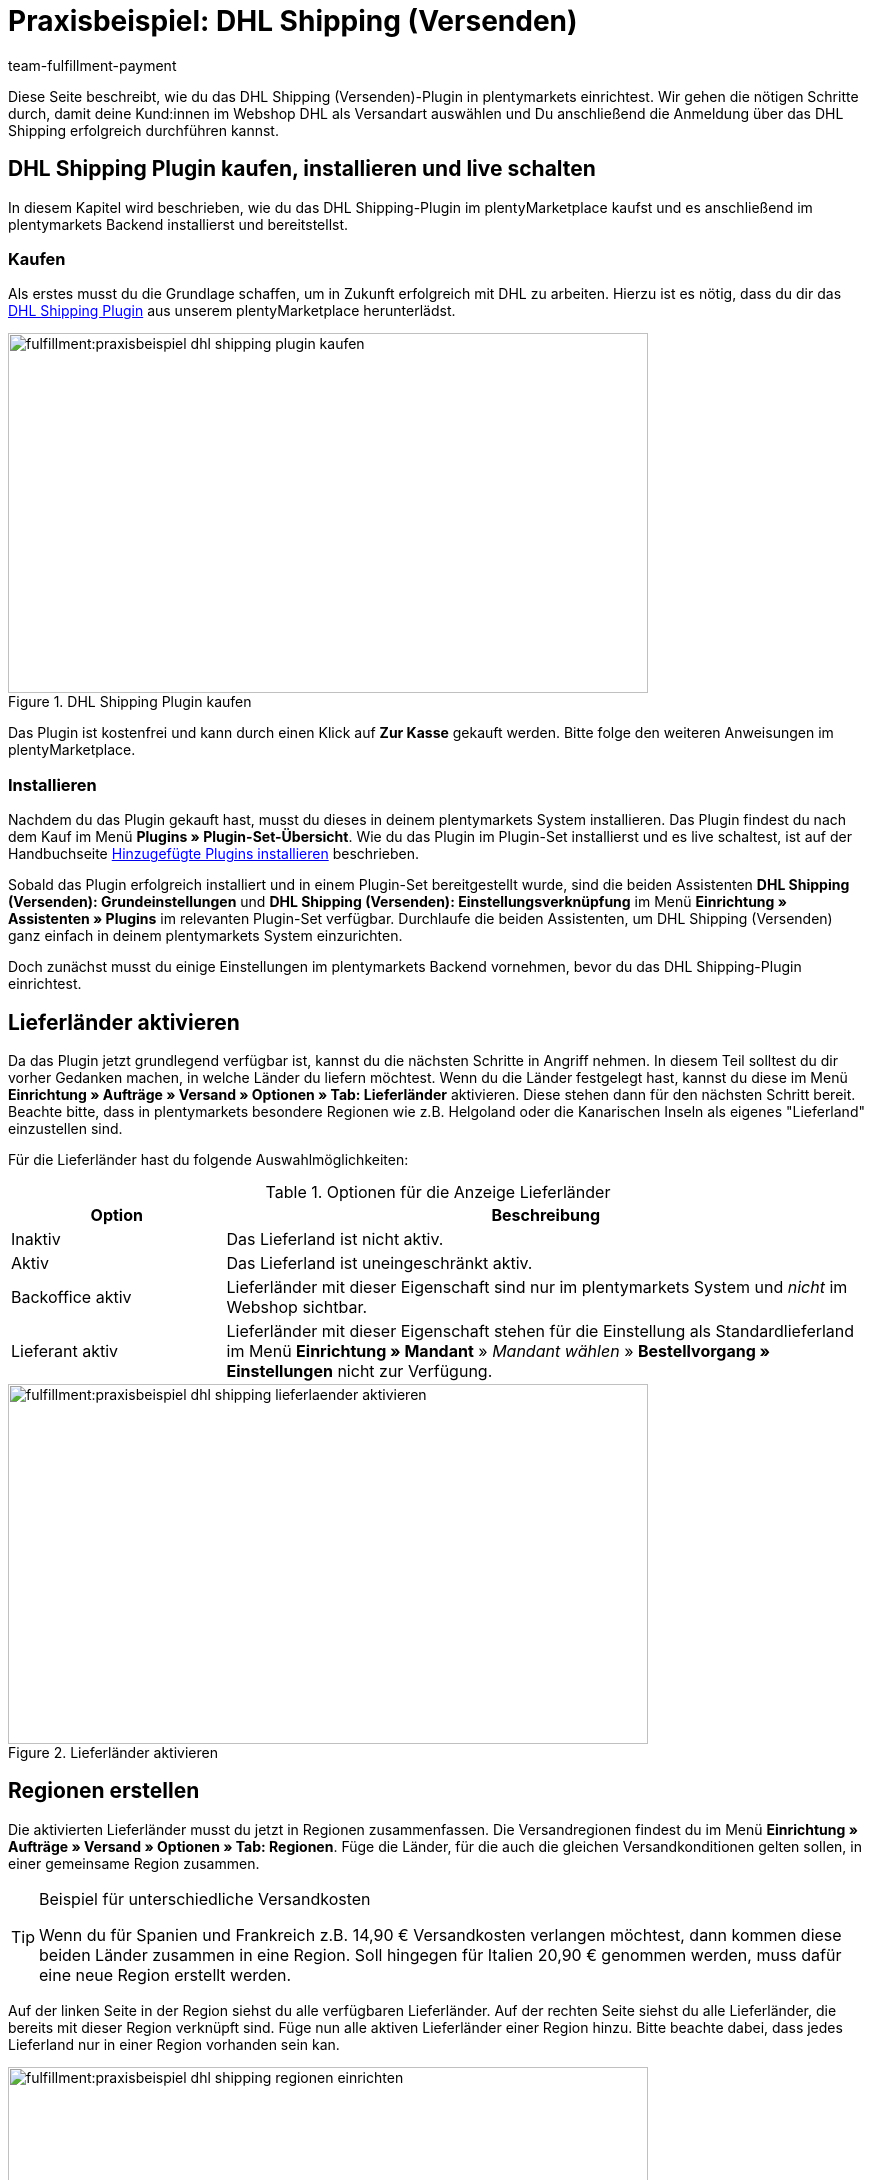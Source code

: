 = Praxisbeispiel: DHL Shipping (Versenden)
:keywords: DHL Shipping (Versenden), plugin, DHL Plugin, DHL-Plugin, Plugin DHL
:description: Erfahre, wie du das DHL Shipping (Versenden)-Plugin in plentymarkets einrichtest.
:id: S6ALNG3
:author: team-fulfillment-payment

Diese Seite beschreibt, wie du das DHL Shipping (Versenden)-Plugin in plentymarkets einrichtest. Wir gehen die nötigen Schritte durch, damit deine Kund:innen im Webshop DHL als Versandart auswählen und Du anschließend die Anmeldung über das DHL Shipping erfolgreich durchführen kannst.

== DHL Shipping Plugin kaufen, installieren und live schalten

In diesem Kapitel wird beschrieben, wie du das DHL Shipping-Plugin im plentyMarketplace kaufst und es anschließend im plentymarkets Backend installierst und bereitstellst.

=== Kaufen

Als erstes musst du die Grundlage schaffen, um in Zukunft erfolgreich mit DHL zu arbeiten. Hierzu ist es nötig, dass du dir das link:https://marketplace.plentymarkets.com/de/plugins/integration/DHLShipping_4871[DHL Shipping Plugin^] aus unserem plentyMarketplace herunterlädst.

.DHL Shipping Plugin kaufen
image::fulfillment:praxisbeispiel-dhl-shipping-plugin-kaufen.png[width=640, height=360]

Das Plugin ist kostenfrei und kann durch einen Klick auf *Zur Kasse* gekauft werden. Bitte folge den weiteren Anweisungen im plentyMarketplace.

=== Installieren

Nachdem du das Plugin gekauft hast, musst du dieses in deinem plentymarkets System installieren. Das Plugin findest du nach dem Kauf im Menü *Plugins » Plugin-Set-Übersicht*. Wie du das Plugin im Plugin-Set installierst und es live schaltest, ist auf der Handbuchseite xref:plugins:hinzugefuegte-plugins-installieren.adoc#[Hinzugefügte Plugins installieren] beschrieben.

Sobald das Plugin erfolgreich installiert und in einem Plugin-Set bereitgestellt wurde, sind die beiden Assistenten *DHL Shipping (Versenden): Grundeinstellungen* und *DHL Shipping (Versenden): Einstellungsverknüpfung* im Menü *Einrichtung » Assistenten » Plugins* im relevanten Plugin-Set verfügbar. Durchlaufe die beiden Assistenten, um DHL Shipping (Versenden) ganz einfach in deinem plentymarkets System einzurichten.

Doch zunächst musst du einige Einstellungen im plentymarkets Backend vornehmen, bevor du das DHL Shipping-Plugin einrichtest.

== Lieferländer aktivieren

Da das Plugin jetzt grundlegend verfügbar ist, kannst du die nächsten Schritte in Angriff nehmen. In diesem Teil solltest du dir vorher Gedanken machen, in welche Länder du liefern möchtest. Wenn du die Länder festgelegt hast, kannst du diese im Menü *Einrichtung » Aufträge » Versand » Optionen » Tab: Lieferländer* aktivieren. Diese stehen dann für den nächsten Schritt bereit. Beachte bitte, dass in plentymarkets besondere Regionen wie z.B. Helgoland oder die Kanarischen Inseln als eigenes "Lieferland" einzustellen sind.

Für die Lieferländer hast du folgende Auswahlmöglichkeiten:

[[table-lieferlaender-aktivieren]]
.Optionen für die Anzeige Lieferländer
[cols="1,3"]
|====
|Option |Beschreibung

|Inaktiv
|Das Lieferland ist nicht aktiv.

|Aktiv
|Das Lieferland ist uneingeschränkt aktiv.

|Backoffice aktiv
|Lieferländer mit dieser Eigenschaft sind nur im plentymarkets System und _nicht_ im Webshop sichtbar.

|Lieferant aktiv
|Lieferländer mit dieser Eigenschaft stehen für die Einstellung als Standardlieferland im Menü *Einrichtung » Mandant* » _Mandant wählen_ » *Bestellvorgang » Einstellungen* nicht zur Verfügung.
|====

.Lieferländer aktivieren
image::fulfillment:praxisbeispiel-dhl-shipping-lieferlaender-aktivieren.png[width=640, height=360]

== Regionen erstellen

Die aktivierten Lieferländer musst du jetzt in Regionen zusammenfassen. Die Versandregionen findest du im Menü *Einrichtung » Aufträge » Versand » Optionen » Tab: Regionen*. Füge die Länder, für die auch die gleichen Versandkonditionen gelten sollen, in einer gemeinsame Region zusammen.

[TIP]
.Beispiel für unterschiedliche Versandkosten
====
Wenn du für Spanien und Frankreich z.B. 14,90 € Versandkosten verlangen möchtest, dann kommen diese beiden Länder zusammen in eine Region. Soll hingegen für Italien 20,90 € genommen werden, muss dafür eine neue Region erstellt werden.
====

Auf der linken Seite in der Region siehst du alle verfügbaren Lieferländer. Auf der rechten Seite siehst du alle Lieferländer, die bereits mit dieser Region verknüpft sind. Füge nun alle aktiven Lieferländer einer Region hinzu. Bitte beachte dabei, dass jedes Lieferland nur in einer Region vorhanden sein kan.

.Regionen einrichten
image::fulfillment:praxisbeispiel-dhl-shipping-regionen-einrichten.png[width=640, height=360]

== Versanddienstleister erstellen

Außer den Lieferländern und den dazu passenden Regionen benötigst du noch den richtigen Versanddienstleister, um eine Brücke zwischen dem Plugin und den Versandprofilen zu schaffen. Den Versanddienstleister konfigurierst du im Menü *Einrichtung » Aufträge » Versand » Optionen » Tab: Versanddienstleister*.

Hier wählst du einen Namen für den Versanddienstleister aus und wählst aus dem Dropdown-Menü den Dienstleister *DHL Shipping (Versenden)* aus.

.Versanddienstleister erstellen
image::fulfillment:praxisbeispiel-dhl-shipping-versanddienstleister-erstellen.png[width=640, height=360]

[NOTE]
.Tracking-URL
====
Außerdem speicherst du in diesem Menü die Tracking-URL *+http://nolp.dhl.de/nextt-online-public/set_identcodes.do?lang=de&zip=$PLZ&idc=$PaketNr+*, die für den späteren E-Mail-Versand verwendet wird.
====

== Versandprofil erstellen

Alle Menüpunkte, die du bisher eingerichtet hast, treffen im Versandprofil aufeinander. Hierzu wechselst du in das Menü *Einrichtung » Aufträge » Versand » Optionen » Tab: Versandprofile*. Mit einem Klick auf die Schaltfläche *Neu* (icon:plus-square[role="green"]) erstellst du ein neues Versandprofil und landest direkt im Tab *Base*. Das Tab *Portotabelle* ist erst nach dem ersten Speichern sichtbar.

=== Base

Im Tab *Base* legst du die grundsätzlichen Einstellungen für dein Versandprofil fest.

[[table-feldnamen-versandprofil]]
.Feldnamenbeschreibungen im Versandprofil
[cols="1,3"]
|====
|Feldname |Beschreibung

|Versanddienstleister
|Wähle hier den zuvor angelegten Versanddienstleister aus.

|Name & Name (Backend)
|Wähle hier einen Namen für das Front- und Backend in der jeweiligen Sprache aus.

|Markierung
|Hier kannst du dem Profil eine Markierung geben. (z.B. das DHL Logo)

|Priorität
|Die Priorität bestimmt die Reihenfolge der im Webshop angezeigten Versandprofile.

|Kategorie
|Die Kategorieoption ermöglicht eine zusätzliche Priorisierung der Versandprofile.
Ein konkretes Anwendungsbeispiel findest du xref:fulfillment:versand-vorbereiten.adoc#1300[hier].

|Artikel Portoaufschlag
|Hiermit kannst du am Artikel hinterlegte Portoaufschläge aktivieren.

|Postident
|Diese Option musst du aktivieren, wenn ein Postident nötig ist. Z.B. bei FSK18 Ware.

|Bei neuen Artikeln aktivieren
|Diese Option aktivieren, damit das Profil immer an neuen Artikeln aktiv ist.

|Nachnahme
|Option aktivieren, damit Kund:innen im plentyShop LTS-Checkout im Webshop die Zahlungsart _Nachnahme_ wählen können.

|Inselzuschlag
|Es wird der eingestellte Portoaufschlag bei einer Lieferung zu bestimmten Inseln anhand der definierten Liste in plentymarkets berechnet.

|Mandanten (Shops)
|Hier wählst du die Mandaten aus, welche mit diesem Versandprofil verknüpft sein sollen. Es muss mindestens ein Mandant eingestellt sein, damit das Versandprofil auswählbar ist.

|Auftragsherkunft
|Hier wählst du die Auftragsherkünfte aus, für die dieses Versandprofil frei gegeben sein sollen.

|Gesperrte Zahlungsarten
|Hier wählst du die Zahlungsarten aus, für die das Versandprofil _nicht_ auswählbar sein soll.

|Gesperrte Kundenklassen
|Wähle hier die Kundenklassen aus, für die das Versandprofil _nicht_ auswählbar sein soll.

|Versandgruppen
|Versandprofile können einer Versandgruppe hinzugefügt werden, damit die Zuweisung von Versandprofilen am Artikel vereinfacht werden kann.

| *eBay*
|

|Konto
|Wähle hier ein eBay Konto aus, falls du eines verknüpfen möchtest.

|Listingtyp
|Auswahlmöglichkeiten: +
*Alle* = Alle Listingtypen +
*Auktion* = Nur Auktionen +
*Festpreis-/Shop Artikel* = Nur Festpreis bzw. Shop Artikel (Shop Artikel nur für Hood)

|Expressversand
|Aktivieren, wenn dieses Versandprofil für einen Expressversand bei eBay genutzt werden soll.

|Treueprogramm
|Hier kannst du ein oder mehrere Treueprogramme wie eBay Plus oder Amazon Prime mit diesem Versandprofil verknüpfen.

|====

=== Portotabelle

Das Tab *Portotabelle* ist erst verfügbar, wenn du das Versandprofil gespeichert hast. In diesem Tab werden die Portotabellen für die jeweiligen vorher eingerichteten Regionen angezeigt. Das heißt, hier legst du die Preise und den Berechnungstypen für die einzelnen Region fest.
Wähle die Berechnungsgrundlage für die Versandkosten aus. Es gibt die Auswahlmöglichkeiten: *Pauschal*, *Gewichtsabhängig*, *Volumenabhängig*, *Mengenabhängig*, *Preisabhängig* und *Artikelporto*.

Je nach Einstellung des Typen musst du die passenden Preise eingeben. Außerdem kannst du für jede Portotabelle angeben, ab welchem Betrag der Versand kostenfrei ist oder dass er z.B. ab 100 € Warenwert statt der pauschal eingestellten 4,99 € nur noch 2,50 € kostet.

Der Beschränkungstyp schränkt das Versandprofil ein. Passe aber auf, dass du mit deinen Versandprofilen einen nahtlosen Übergang ermöglichst, damit z.B. bei einem eingestellten Maximalgewicht von 20 kg in einem Versandprofil und dem Kauf von zwei Artikeln mit je 11 kg, noch ein anderes Versandprofil auswählbar ist und eine Fehlermeldung im Webshop verhindert wird.

Als Standardpaket kannst du ein vorher definiertes Versandpaket hinterlegen. Ein Versandpaket definierst du im Menü *Einrichtung » Aufträge » Versand » Versandpakete*. So kannst du z.B. feste Maße übertragen, wenn du nur eine Paketgröße für den Versand verwendest.

[NOTE]
.Berechnungstypen
====
Bitte beachte, dass du z.B. für die gewichtsabhängige Berechnung auch die Gewichte an den einzelnen Artikeln pflegen musst. Ansonsten ist eine Berechnung nicht möglich.
====

.Berechnungstypen in der Portotabelle
image::fulfillment:praxisbeispiel-dhl-shipping-portotabelle-berechnungstypen.png[width=640, height=360]

[NOTE]
.Portotabelle aktivieren
====
Eine Portotabelle ist erst aktiv, wenn diese gespeichert wurde. Ansonsten siehst du den Hinweis `Region wird im Versandprofil nicht verwendet. Preis eintragen und speichern, um Region zu verwenden. Portotabelle speichern und neu laden, um Versanddienstleister-Einstellungen anzuzeigen.`
====

== Versandprofil am Artikel aktivieren

Im Menü *Artikel » Artikel bearbeiten* im Tab *Global* des Artikels musst du jetzt alle Artikel mit den gewünschten Versandprofilen verknüpfen. Dies kannst du auch über die Gruppenfunktion machen. Achte dabei auf den Haken bei der Option *Alte Versandprofile löschen*, da über die "Versandkonfiguration" nur weitere Versandprofile hinzugefügt werden können.

== DHL Shipping-Plugin über die Assistenten einrichten

Nachdem die Versandprofile fertig eingerichtet und am Artikel verknüpft sind, kann jetzt das DHL Shipping-Plugin final über die beiden Assistenten *DHL Shipping (Versenden): Grundeinstellungen* und *DHL Shipping (Versenden): Einstellungsverknüpfung* eingerichtet werden. Die Assistenten findest du im Menü *Einrichtung » Assistenten » Plugins* im relevanten Plugin-Set.

[IMPORTANT]
.Detaillierte Beschreibung
====
Eine detaillierte Beschreibung zu den einzelnen Schritten in den beiden DHL Assistenten findest du auf der Handbuchseite xref:fulfillment:plugin-dhl-shipping-versenden.adoc#[DHL Shipping (Versenden)].
====


[#2400]
=== Plugin-Set nach Aktualisierung erneut bereitstellen

Nachdem du ein Update des Plugins heruntergeladen hast, ist es erforderlich, dass du das Plugin-Set erneut bereitstellst. Das Herunterladen des Updates allein bewirkt noch nicht, dass die Neuerungen bzw. Änderungen in der neuen Version auch aktiv sind.

Weitere Informationen findest du auf der Handbuchseite xref:plugins:installierte-plugins-aktualisieren.adoc#marketplace-plugins[Installierte Plugins aktualisieren].
